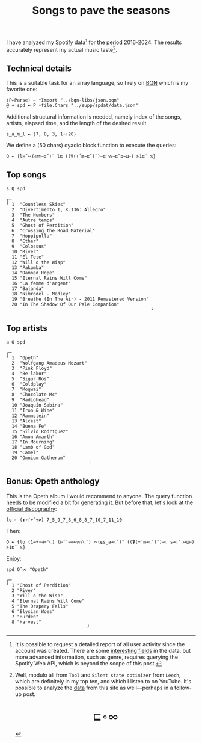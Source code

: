 # -*- eval: (face-remap-add-relative 'default '(:family "BQN386 Unicode" :height 180)); -*-
#+TITLE: Songs to pave the seasons
#+HTML_HEAD: <link rel="stylesheet" type="text/css" href="assets/style.css"/>
#+HTML_HEAD: <link rel="icon" href="assets/favicon.ico" type="image/x-icon">

I have analyzed my Spotify data[fn:1] for the period 2016-2024. The results accurately represent
my actual music taste[fn:2].

** Technical details

This is a suitable task for an array language, so I rely on [[https://mlochbaum.github.io/BQN/index.html][BQN]] which is my
favorite one:

#+begin_src bqn :results none :tangle ./bqn/spodat.bqn
  ⟨P⇐Parse⟩ ← •Import "../bqn-libs/json.bqn"
  @ ⊣ spd ← P •file.Chars "../supp/spdat/data.json"
#+end_src

Additional structural information is needed, namely index of the songs,
artists, elapsed time, and the length of the desired result.

#+begin_src bqn :results none :tangle ./bqn/spodat.bqn
  s‿a‿m‿l ← ⟨7, 8, 3, 1+↕20⟩
#+end_src

We define a (50 chars) dyadic block function to execute the queries:

#+begin_src bqn :results none :tangle ./bqn/spodat.bqn
  Q ← {l≍˘∾(⍷𝕨⊸⊏˘)¨ l⊏ ((⍒(+´m⊸⊏˘)¨)⊸⊏ 𝕨⊸⊏˘⊐⊸⊔⊢) >1⊏¨ 𝕩}
#+end_src

** Top songs

#+begin_src bqn :exports both :tangle ./bqn/spodat.bqn
  s Q spd	
#+end_src

#+RESULTS:
#+begin_example
┌─                                                     
╵ 1  "Countless Skies"                                 
  2  "Divertimento I, K.136: Allegro"                  
  3  "The Numbers"                                     
  4  "Autre temps"                                     
  5  "Ghost of Perdition"                              
  6  "Crossing the Road Material"                      
  7  "Hoppípolla"                                      
  8  "Ether"                                           
  9  "Colossus"                                        
  10 "River"                                           
  11 "El Tete"                                         
  12 "Will o the Wisp"                                 
  13 "Pakumba"                                         
  14 "Damned Rope"                                     
  15 "Eternal Rains Will Come"                         
  16 "La femme d'argent"                               
  17 "Bajanda"                                         
  18 "Nimrodel - Medley"                               
  19 "Breathe (In The Air) - 2011 Remastered Version"  
  20 "In The Shadow Of Our Pale Companion"             
                                                      ┘
#+end_example

** Top artists

#+begin_src bqn :exports both :tangle ./bqn/spodat.bqn
  a Q spd
#+end_src

#+RESULTS:
#+begin_example
┌─                              
╵ 1  "Opeth"                    
  2  "Wolfgang Amadeus Mozart"  
  3  "Pink Floyd"               
  4  "Be'lakor"                 
  5  "Sigur Rós"                
  6  "Coldplay"                 
  7  "Mogwai"                   
  8  "Chocolate Mc"             
  9  "Radiohead"                
  10 "Joaquín Sabina"           
  11 "Iron & Wine"              
  12 "Rammstein"                
  13 "Alcest"                   
  14 "Buena Fe"                 
  15 "Silvio Rodríguez"         
  16 "Amon Amarth"              
  17 "In Mourning"              
  18 "Lamb of God"              
  19 "Camel"                    
  20 "Omnium Gatherum"          
                               ┘
#+end_example

** Bonus: Opeth anthology

This is the Opeth album I would recommend to anyone. The query function needs to be modified a bit for generating it.
But before that, let's look at the [[https://www.opeth.com/releases/albums][official discography]]:

#+begin_src bqn :results none :exports both :tangle ./bqn/spodat.bqn
  lo ← (↕∘⌈+´÷≠) 7‿5‿9‿7‿8‿6‿8‿8‿7‿10‿7‿11‿10
#+end_src

Then:

#+begin_src bqn :results none :tangle ./bqn/spodat.bqn
  O ← {lo (1⊸+∘⊣≍˘⊏) (⊢˝˘⊸∊⟜𝕨/⊏˘) ∾(⍷s‿a⊸⊏˘)¨ ((⍒(+´m⊸⊏˘)¨)⊸⊏ s⊸⊏˘⊐⊸⊔⊢) >1⊏¨ 𝕩}
#+end_src

Enjoy:

#+begin_src bqn :exports both :tangle ./bqn/spodat.bqn
  spd O˜⋈ "Opeth" 
#+end_src

#+RESULTS:
#+begin_example
┌─                             
╵ 1 "Ghost of Perdition"       
  2 "River"                    
  3 "Will o the Wisp"          
  4 "Eternal Rains Will Come"  
  5 "The Drapery Falls"        
  6 "Elysian Woes"             
  7 "Burden"                   
  8 "Harvest"                  
                              ┘
#+end_example

[fn:1] It is possible to request a detailed report of all user activity since the account was created. There are
some [[https://support.spotify.com/us/article/understanding-my-data/][interesting fields]] in the data, but more advanced information, such as genre, requires querying the
Spotify Web API, which is beyond the scope of this post.
[fn:2] Well, modulo all from =Tool= and =Silent state optimizer= from =Leech=, which are definitely in my top ten,
and which I listen to on YouTube. It's possible to analyze the [[https://takeout.google.com/settings/takeout][data]] from this site as well—perhaps in a follow-up post.

#+BEGIN_EXPORT html
  <div style="text-align: center; font-size: 2em; padding: 20px 0;">
    <a href="https://panadestein.github.io/blog/" style="text-decoration: none;">⊑∘∞</a>
  </div>
#+END_EXPORT
